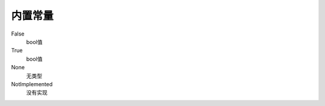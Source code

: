 内置常量
====================================

False
    bool值
True
    bool值
None
    无类型
NotImplemented
    没有实现


